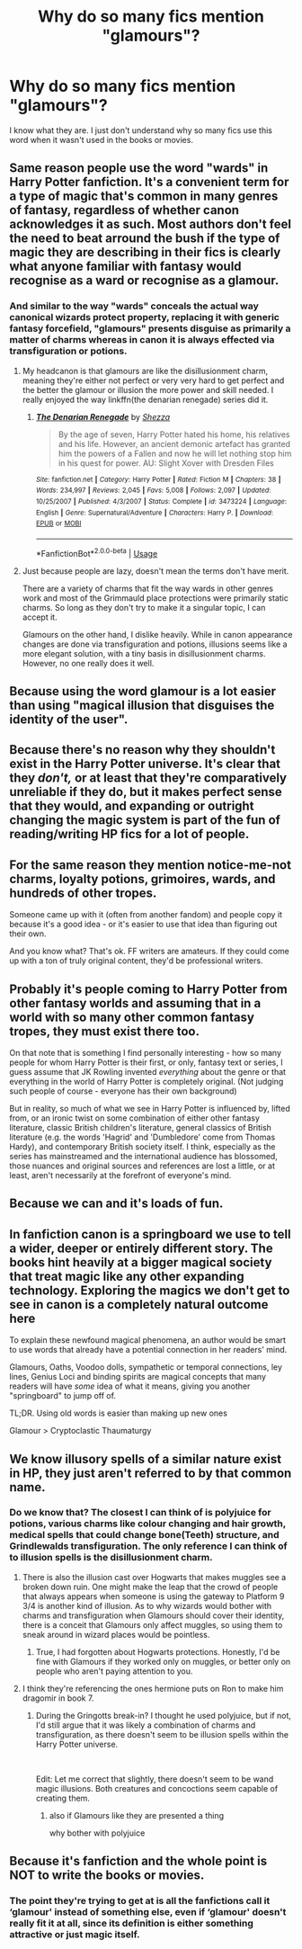 #+TITLE: Why do so many fics mention "glamours"?

* Why do so many fics mention "glamours"?
:PROPERTIES:
:Author: FitzDizzyspells
:Score: 14
:DateUnix: 1564888666.0
:DateShort: 2019-Aug-04
:FlairText: Discussion
:END:
I know what they are. I just don't understand why so many fics use this word when it wasn't used in the books or movies.


** Same reason people use the word "wards" in Harry Potter fanfiction. It's a convenient term for a type of magic that's common in many genres of fantasy, regardless of whether canon acknowledges it as such. Most authors don't feel the need to beat arround the bush if the type of magic they are describing in their fics is clearly what anyone familiar with fantasy would recognise as a ward or recognise as a glamour.
:PROPERTIES:
:Author: chiruochiba
:Score: 44
:DateUnix: 1564889466.0
:DateShort: 2019-Aug-04
:END:

*** And similar to the way "wards" conceals the actual way canonical wizards protect property, replacing it with generic fantasy forcefield, "glamours" presents disguise as primarily a matter of charms whereas in canon it is always effected via transfiguration or potions.
:PROPERTIES:
:Author: Taure
:Score: 22
:DateUnix: 1564905016.0
:DateShort: 2019-Aug-04
:END:

**** My headcanon is that glamours are like the disillusionment charm, meaning they're either not perfect or very very hard to get perfect and the better the glamour or illusion the more power and skill needed. I really enjoyed the way linkffn(the denarian renegade) series did it.
:PROPERTIES:
:Author: Garanar
:Score: 11
:DateUnix: 1564915550.0
:DateShort: 2019-Aug-04
:END:

***** [[https://www.fanfiction.net/s/3473224/1/][*/The Denarian Renegade/*]] by [[https://www.fanfiction.net/u/524094/Shezza][/Shezza/]]

#+begin_quote
  By the age of seven, Harry Potter hated his home, his relatives and his life. However, an ancient demonic artefact has granted him the powers of a Fallen and now he will let nothing stop him in his quest for power. AU: Slight Xover with Dresden Files
#+end_quote

^{/Site/:} ^{fanfiction.net} ^{*|*} ^{/Category/:} ^{Harry} ^{Potter} ^{*|*} ^{/Rated/:} ^{Fiction} ^{M} ^{*|*} ^{/Chapters/:} ^{38} ^{*|*} ^{/Words/:} ^{234,997} ^{*|*} ^{/Reviews/:} ^{2,045} ^{*|*} ^{/Favs/:} ^{5,008} ^{*|*} ^{/Follows/:} ^{2,097} ^{*|*} ^{/Updated/:} ^{10/25/2007} ^{*|*} ^{/Published/:} ^{4/3/2007} ^{*|*} ^{/Status/:} ^{Complete} ^{*|*} ^{/id/:} ^{3473224} ^{*|*} ^{/Language/:} ^{English} ^{*|*} ^{/Genre/:} ^{Supernatural/Adventure} ^{*|*} ^{/Characters/:} ^{Harry} ^{P.} ^{*|*} ^{/Download/:} ^{[[http://www.ff2ebook.com/old/ffn-bot/index.php?id=3473224&source=ff&filetype=epub][EPUB]]} ^{or} ^{[[http://www.ff2ebook.com/old/ffn-bot/index.php?id=3473224&source=ff&filetype=mobi][MOBI]]}

--------------

*FanfictionBot*^{2.0.0-beta} | [[https://github.com/tusing/reddit-ffn-bot/wiki/Usage][Usage]]
:PROPERTIES:
:Author: FanfictionBot
:Score: 1
:DateUnix: 1564915566.0
:DateShort: 2019-Aug-04
:END:


**** Just because people are lazy, doesn't mean the terms don't have merit.

There are a variety of charms that fit the way wards in other genres work and most of the Grimmauld place protections were primarily static charms. So long as they don't try to make it a singular topic, I can accept it.

Glamours on the other hand, I dislike heavily. While in canon appearance changes are done via transfiguration and potions, illusions seems like a more elegant solution, with a tiny basis in disillusionment charms. However, no one really does it well.
:PROPERTIES:
:Score: 3
:DateUnix: 1564947927.0
:DateShort: 2019-Aug-05
:END:


** Because using the word glamour is a lot easier than using "magical illusion that disguises the identity of the user".
:PROPERTIES:
:Author: avittamboy
:Score: 22
:DateUnix: 1564898179.0
:DateShort: 2019-Aug-04
:END:


** Because there's no reason why they shouldn't exist in the Harry Potter universe. It's clear that they /don't,/ or at least that they're comparatively unreliable if they do, but it makes perfect sense that they would, and expanding or outright changing the magic system is part of the fun of reading/writing HP fics for a lot of people.
:PROPERTIES:
:Author: DeliSoupItExplodes
:Score: 6
:DateUnix: 1564928537.0
:DateShort: 2019-Aug-04
:END:


** For the same reason they mention notice-me-not charms, loyalty potions, grimoires, wards, and hundreds of other tropes.

Someone came up with it (often from another fandom) and people copy it because it's a good idea - or it's easier to use that idea than figuring out their own.

And you know what? That's ok. FF writers are amateurs. If they could come up with a ton of truly original content, they'd be professional writers.
:PROPERTIES:
:Author: Sturmundsterne
:Score: 22
:DateUnix: 1564889122.0
:DateShort: 2019-Aug-04
:END:


** Probably it's people coming to Harry Potter from other fantasy worlds and assuming that in a world with so many other common fantasy tropes, they must exist there too.

On that note that is something I find personally interesting - how so many people for whom Harry Potter is their first, or only, fantasy text or series, I guess assume that JK Rowling invented /everything/ about the genre or that everything in the world of Harry Potter is completely original. (Not judging such people of course - everyone has their own background)

But in reality, so much of what we see in Harry Potter is influenced by, lifted from, or an ironic twist on some combination of either other fantasy literature, classic British children's literature, general classics of British literature (e.g. the words 'Hagrid' and 'Dumbledore' come from Thomas Hardy), and contemporary British society itself. I think, especially as the series has mainstreamed and the international audience has blossomed, those nuances and original sources and references are lost a little, or at least, aren't necessarily at the forefront of everyone's mind.
:PROPERTIES:
:Author: 360Saturn
:Score: 5
:DateUnix: 1564927697.0
:DateShort: 2019-Aug-04
:END:


** Because we can and it's loads of fun.
:PROPERTIES:
:Author: EmeraldLight
:Score: 11
:DateUnix: 1564888872.0
:DateShort: 2019-Aug-04
:END:


** In fanfiction canon is a springboard we use to tell a wider, deeper or entirely different story. The books hint heavily at a bigger magical society that treat magic like any other expanding technology. Exploring the magics we don't get to see in canon is a completely natural outcome here

To explain these newfound magical phenomena, an author would be smart to use words that already have a potential connection in her readers' mind.

Glamours, Oaths, Voodoo dolls, sympathetic or temporal connections, ley lines, Genius Loci and binding spirits are magical concepts that many readers will have /some/ idea of what it means, giving you another "springboard" to jump off of.

TL;DR. Using old words is easier than making up new ones

Glamour > Cryptoclastic Thaumaturgy
:PROPERTIES:
:Author: spliffay666
:Score: 4
:DateUnix: 1564920362.0
:DateShort: 2019-Aug-04
:END:


** We know illusory spells of a similar nature exist in HP, they just aren't referred to by that common name.
:PROPERTIES:
:Author: Slightly_Too_Heavy
:Score: 4
:DateUnix: 1564895541.0
:DateShort: 2019-Aug-04
:END:

*** Do we know that? The closest I can think of is polyjuice for potions, various charms like colour changing and hair growth, medical spells that could change bone(Teeth) structure, and Grindlewalds transfiguration. The only reference I can think of to illusion spells is the disillusionment charm.
:PROPERTIES:
:Author: Blaze_Vortex
:Score: 7
:DateUnix: 1564901611.0
:DateShort: 2019-Aug-04
:END:

**** There is also the illusion cast over Hogwarts that makes muggles see a broken down ruin. One might make the leap that the crowd of people that always appears when someone is using the gateway to Platform 9 3/4 is another kind of illusion. As to why wizards would bother with charms and transfiguration when Glamours should cover their identity, there is a conceit that Glamours only affect muggles, so using them to sneak around in wizard places would be pointless.
:PROPERTIES:
:Author: wordhammer
:Score: 5
:DateUnix: 1564942883.0
:DateShort: 2019-Aug-04
:END:

***** True, I had forgotten about Hogwarts protections. Honestly, I'd be fine with Glamours if they worked only on muggles, or better only on people who aren't paying attention to you.
:PROPERTIES:
:Author: Blaze_Vortex
:Score: 2
:DateUnix: 1564963140.0
:DateShort: 2019-Aug-05
:END:


**** I think they're referencing the ones hermione puts on Ron to make him dragomir in book 7.
:PROPERTIES:
:Author: yazzledore
:Score: 7
:DateUnix: 1564905307.0
:DateShort: 2019-Aug-04
:END:

***** During the Gringotts break-in? I thought he used polyjuice, but if not, I'd still argue that it was likely a combination of charms and transfiguration, as there doesn't seem to be illusion spells within the Harry Potter universe.

​

Edit: Let me correct that slightly, there doesn't seem to be wand magic illusions. Both creatures and concoctions seem capable of creating them.
:PROPERTIES:
:Author: Blaze_Vortex
:Score: 5
:DateUnix: 1564912477.0
:DateShort: 2019-Aug-04
:END:

****** also if Glamours like they are presented a thing

why bother with polyjuice
:PROPERTIES:
:Author: CommanderL3
:Score: 6
:DateUnix: 1564932829.0
:DateShort: 2019-Aug-04
:END:


** Because it's fanfiction and the whole point is NOT to write the books or movies.
:PROPERTIES:
:Author: Squishysib
:Score: 1
:DateUnix: 1564899008.0
:DateShort: 2019-Aug-04
:END:

*** The point they're trying to get at is all the fanfictions call it ‘glamour' instead of something else, even if ‘glamour' doesn't really fit it at all, since its definition is either something attractive or just magic itself.
:PROPERTIES:
:Author: machjacob51141
:Score: 3
:DateUnix: 1564906972.0
:DateShort: 2019-Aug-04
:END:
